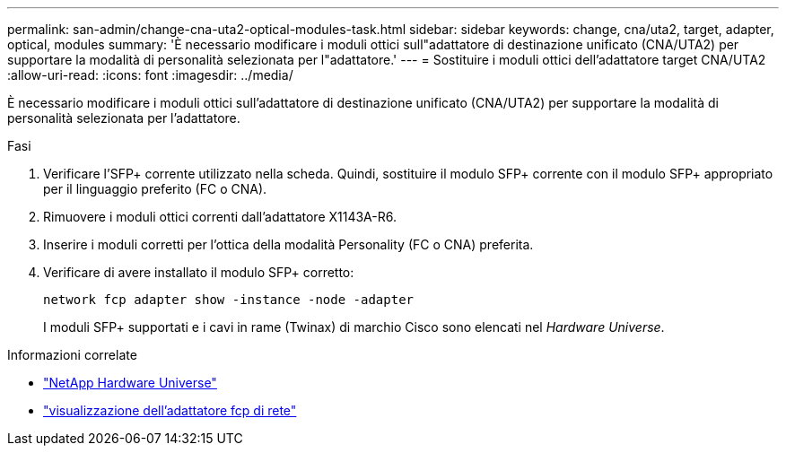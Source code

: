 ---
permalink: san-admin/change-cna-uta2-optical-modules-task.html 
sidebar: sidebar 
keywords: change, cna/uta2, target, adapter, optical, modules 
summary: 'È necessario modificare i moduli ottici sull"adattatore di destinazione unificato (CNA/UTA2) per supportare la modalità di personalità selezionata per l"adattatore.' 
---
= Sostituire i moduli ottici dell'adattatore target CNA/UTA2
:allow-uri-read: 
:icons: font
:imagesdir: ../media/


[role="lead"]
È necessario modificare i moduli ottici sull'adattatore di destinazione unificato (CNA/UTA2) per supportare la modalità di personalità selezionata per l'adattatore.

.Fasi
. Verificare l'SFP+ corrente utilizzato nella scheda. Quindi, sostituire il modulo SFP+ corrente con il modulo SFP+ appropriato per il linguaggio preferito (FC o CNA).
. Rimuovere i moduli ottici correnti dall'adattatore X1143A-R6.
. Inserire i moduli corretti per l'ottica della modalità Personality (FC o CNA) preferita.
. Verificare di avere installato il modulo SFP+ corretto:
+
`network fcp adapter show -instance -node -adapter`

+
I moduli SFP+ supportati e i cavi in rame (Twinax) di marchio Cisco sono elencati nel _Hardware Universe_.



.Informazioni correlate
* https://hwu.netapp.com["NetApp Hardware Universe"^]
* link:https://docs.netapp.com/us-en/ontap-cli/network-fcp-adapter-show.html["visualizzazione dell'adattatore fcp di rete"^]


